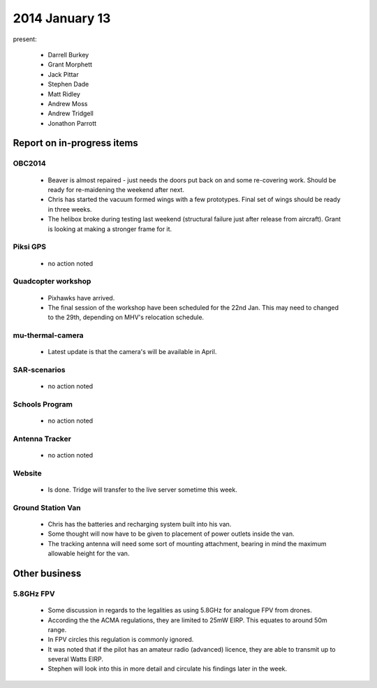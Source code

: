 2014 January 13 
================

present:

 * Darrell Burkey
 * Grant Morphett
 * Jack Pittar
 * Stephen Dade
 * Matt Ridley
 * Andrew Moss
 * Andrew Tridgell
 * Jonathon Parrott


Report on in-progress items
---------------------------


OBC2014
^^^^^^^

 * Beaver is almost repaired - just needs the doors put back on and some re-covering work. Should be ready for re-maidening the weekend after next.
 
 * Chris has started the vacuum formed wings with a few prototypes. Final set of wings should be ready in three weeks.
 
 * The helibox broke during testing last weekend (structural failure just after release from aircraft). Grant is looking at making a stronger frame for it.


Piksi GPS
^^^^^^^^^

 * no action noted

Quadcopter workshop
^^^^^^^^^^^^^^^^^^^

 * Pixhawks have arrived.
 
 * The final session of the workshop have been scheduled for the 22nd Jan. This may need to changed to the 29th, depending on MHV's relocation schedule.


mu-thermal-camera
^^^^^^^^^^^^^^^^^

 * Latest update is that the camera's will be available in April.


SAR-scenarios
^^^^^^^^^^^^^

 * no action noted


Schools Program
^^^^^^^^^^^^^^^

 * no action noted


Antenna Tracker
^^^^^^^^^^^^^^^ 

 * no action noted
 
Website
^^^^^^^^^^^^^^^ 

 * Is done. Tridge will transfer to the live server sometime this week.
 
Ground Station Van
^^^^^^^^^^^^^^^^^^^

 * Chris has the batteries and recharging system built into his van.
 
 * Some thought will now have to be given to placement of power outlets inside the van.
 
 * The tracking antenna will need some sort of mounting attachment, bearing in mind the maximum allowable height for the van.
 
 
Other business
--------------

5.8GHz FPV
^^^^^^^^^^^^^^^ 

 * Some discussion in regards to the legalities as using 5.8GHz for analogue FPV from drones.
 
 * According the the ACMA regulations, they are limited to 25mW EIRP. This equates to around 50m range.
 
 * In FPV circles this regulation is commonly ignored.
 
 * It was noted that if the pilot has an amateur radio (advanced) licence, they are able to transmit up to several Watts EIRP.

 * Stephen will look into this in more detail and circulate his findings later in the week.
